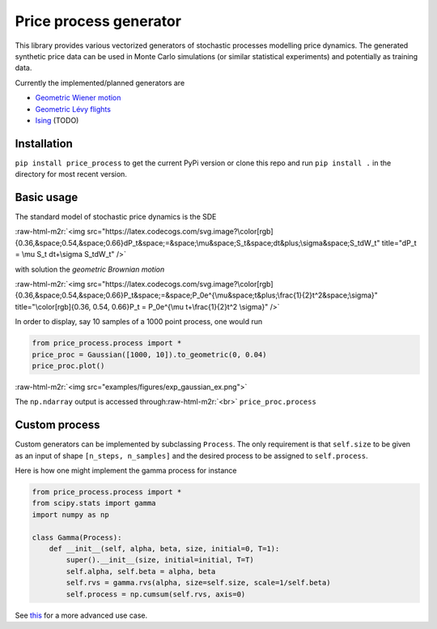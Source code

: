.. role:: raw-html-m2r(raw)
   :format: html


Price process generator
=======================

This library provides various vectorized generators of stochastic processes modelling price dynamics. 
The generated synthetic price data can be used in Monte Carlo simulations (or similar statistical experiments) and 
potentially as training data. 

Currently the implemented/planned generators are


* `Geometric Wiener motion <https://en.wikipedia.org/wiki/Geometric_Brownian_motion>`_
* `Geometric Lévy flights <https://en.wikipedia.org/wiki/L%C3%A9vy_process>`_
* `Ising <https://borab96.github.io/IsingPriceDynamics/ising.html>`_ (TODO)

Installation
------------

``pip install price_process`` to get the current PyPi version or clone this repo and run ``pip install .`` in the directory 
for most recent version.

Basic usage
-----------

The standard model of stochastic price dynamics is the SDE

:raw-html-m2r:`<img src="https://latex.codecogs.com/svg.image?\color[rgb]{0.36,&space;0.54,&space;0.66}dP_t&space;=&space;\mu&space;S_t&space;dt&plus;\sigma&space;S_tdW_t" title="dP_t = \mu S_t dt+\sigma S_tdW_t" />`

with solution the *geometric Brownian motion*

:raw-html-m2r:`<img src="https://latex.codecogs.com/svg.image?\color[rgb]{0.36,&space;0.54,&space;0.66}P_t&space;=&space;P_0e^{\mu&space;t&plus;\frac{1}{2}t^2&space;\sigma}" title="\color[rgb]{0.36, 0.54, 0.66}P_t = P_0e^{\mu t+\frac{1}{2}t^2 \sigma}" />`

In order to display, say 10 samples of a 1000 point process, one would run

.. code-block::

   from price_process.process import *
   price_proc = Gaussian([1000, 10]).to_geometric(0, 0.04)
   price_proc.plot()

:raw-html-m2r:`<img src="examples/figures/exp_gaussian_ex.png">`

The ``np.ndarray`` output is accessed through\ :raw-html-m2r:`<br>`
``price_proc.process``

Custom process
--------------

Custom generators can be implemented by subclassing ``Process``. The only requirement is that ``self.size`` to be
given as an input of shape ``[n_steps, n_samples]`` and the desired process to be assigned to ``self.process``.

Here is how one might implement the gamma process
for instance

.. code-block::

   from price_process.process import *
   from scipy.stats import gamma
   import numpy as np

   class Gamma(Process):
       def __init__(self, alpha, beta, size, initial=0, T=1):
           super().__init__(size, initial=initial, T=T)
           self.alpha, self.beta = alpha, beta
           self.rvs = gamma.rvs(alpha, size=self.size, scale=1/self.beta)
           self.process = np.cumsum(self.rvs, axis=0)

See `this <https://datalore.jetbrains.com/view/notebook/7ePCXEffpdZr2dA5ySdwr1>`_ for a more advanced use case.

